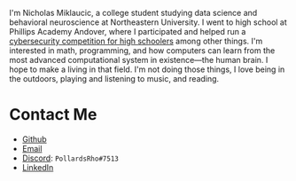 #+BEGIN_COMMENT
.. title: About Me
.. slug: about-me
.. date: 2019-08-02 19:35:07 UTC-04:00
.. tags: meta
.. category: meta
.. link: 
.. description: About the author
.. type: text

#+END_COMMENT


[[img-url:/images/headshot.jpg]]

I'm Nicholas Miklaucic, a college student studying data science and behavioral neuroscience at Northeastern University.
I went to high school at Phillips Academy Andover, where I participated and helped run a [[http://2019.pactf.com][cybersecurity competition for
high schoolers]] among other things. I'm interested in math, programming, and how computers can learn from the most
advanced computational system in existence—the human brain. I hope to make a living in that field. I'm not doing those
things, I love being in the outdoors, playing and listening to music, and reading.

* Contact Me
 - [[https://github.com/nicholas-miklaucic][Github]]
 - [[mailto:nicholas.miklaucic@gmail.com][Email]]
 - [[https://discordapp.com][Discord]]: ~PollardsRho#7513~
 - [[https://www.linkedin.com/in/nicholas-miklaucic/][LinkedIn]]
